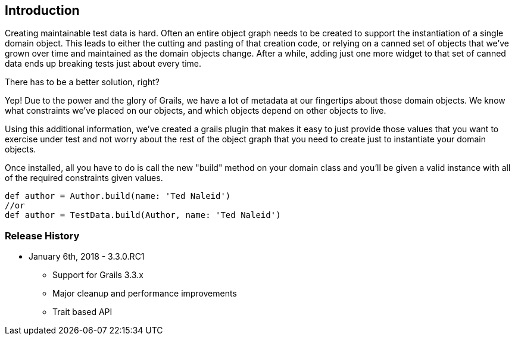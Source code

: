 [[introduction]]
== Introduction
Creating maintainable test data is hard. Often an entire object graph needs to be created to support the instantiation of a single domain object. This leads to either the cutting and pasting of that creation code, or relying on a canned set of objects that we've grown over time and maintained as the domain objects change. After a while, adding just one more widget to that set of canned data ends up breaking tests just about every time.

There has to be a better solution, right?

Yep! Due to the power and the glory of Grails, we have a lot of metadata at our fingertips about those domain objects. We know what constraints we've placed on our objects, and which objects depend on other objects to live.

Using this additional information, we've created a grails plugin that makes it easy to just provide those values that you want to exercise under test and not worry about the rest of the object graph that you need to create just to instantiate your domain objects.

Once installed, all you have to do is call the new "build" method on your domain class and you'll be given a valid instance with all of the required constraints given values.

```groovy
def author = Author.build(name: 'Ted Naleid')
//or
def author = TestData.build(Author, name: 'Ted Naleid')
```

=== Release History
* January 6th, 2018 - 3.3.0.RC1
** Support for Grails 3.3.x
** Major cleanup and performance improvements
** Trait based API





